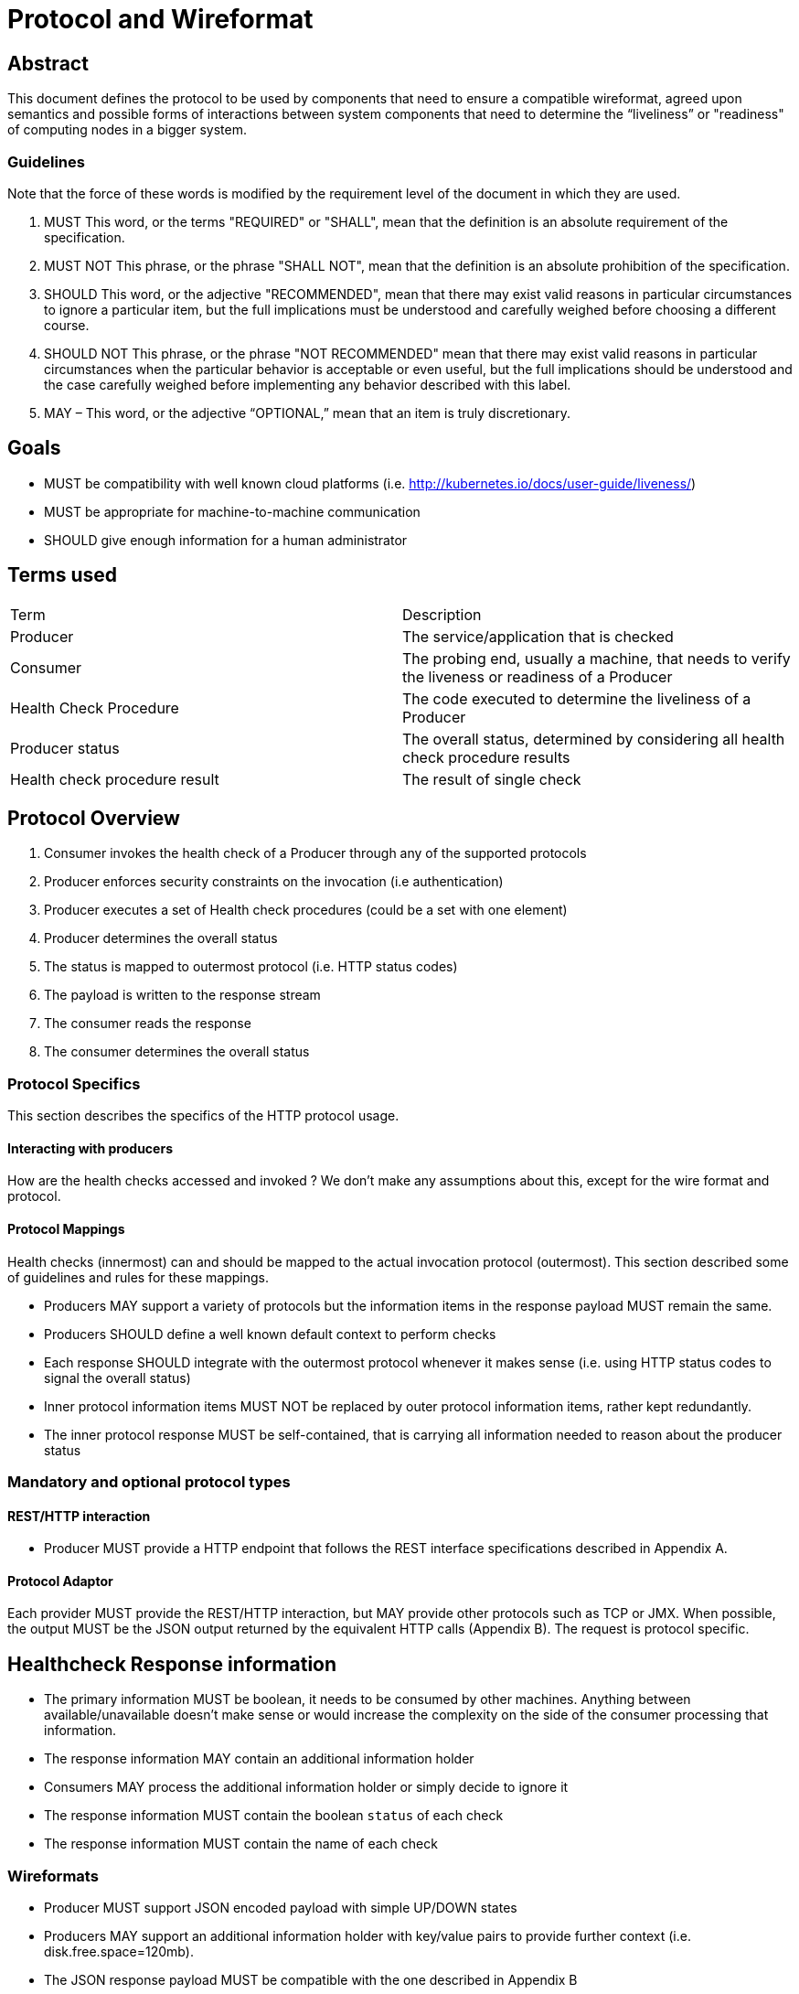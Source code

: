 //
// Copyright (c) 2016-2017 Eclipse Microprofile Contributors:
// See overview.adoc
//
// Licensed under the Apache License, Version 2.0 (the "License");
// you may not use this file except in compliance with the License.
// You may obtain a copy of the License at
//
//     http://www.apache.org/licenses/LICENSE-2.0
//
// Unless required by applicable law or agreed to in writing, software
// distributed under the License is distributed on an "AS IS" BASIS,
// WITHOUT WARRANTIES OR CONDITIONS OF ANY KIND, either express or implied.
// See the License for the specific language governing permissions and
// limitations under the License.
//

=  Protocol and Wireformat

== Abstract
This document defines the protocol to be used by components that need to ensure a compatible wireformat, agreed upon semantics and possible forms of interactions between system components that need to determine the “liveliness” or "readiness" of computing nodes in a bigger system.

=== Guidelines

Note that the force of these words is modified by the requirement level of the document in which they are used.

1. MUST   This word, or the terms "REQUIRED" or "SHALL", mean that the
  definition is an absolute requirement of the specification.

2. MUST NOT   This phrase, or the phrase "SHALL NOT", mean that the
  definition is an absolute prohibition of the specification.

3. SHOULD   This word, or the adjective "RECOMMENDED", mean that there
  may exist valid reasons in particular circumstances to ignore a
  particular item, but the full implications must be understood and
  carefully weighed before choosing a different course.

4. SHOULD NOT   This phrase, or the phrase "NOT RECOMMENDED" mean that
  there may exist valid reasons in particular circumstances when the
  particular behavior is acceptable or even useful, but the full
  implications should be understood and the case carefully weighed
  before implementing any behavior described with this label.


5. MAY – This word, or the adjective “OPTIONAL,” mean that an item is truly discretionary.


== Goals
* MUST be compatibility with well known cloud platforms (i.e. http://kubernetes.io/docs/user-guide/liveness/)
* MUST be appropriate for machine-to-machine communication
* SHOULD give enough information for a human administrator


== Terms used

|===
| Term       | Description
| Producer
| The service/application that is checked

| Consumer
| The probing end, usually a machine, that needs to verify the liveness or readiness of a Producer

| Health Check Procedure
| The code executed to determine the liveliness of a Producer

| Producer status
| The overall status, determined by considering all health check procedure results

| Health check procedure result
| The result of single check
|===

== Protocol Overview

1. Consumer invokes the health check of a Producer through any of the supported protocols
2. Producer enforces security constraints on the invocation (i.e authentication)
3. Producer executes a set of Health check procedures (could be a set with one element)
4. Producer determines the overall status
5. The status is mapped to outermost protocol (i.e. HTTP status codes)
6. The payload is written to the response stream
7. The consumer reads the response
8. The consumer determines the overall status

=== Protocol Specifics
This section describes the specifics of the HTTP protocol usage.

==== Interacting with producers
How are the health checks accessed and invoked ?
We don’t make any assumptions about this, except for the wire format and protocol.

==== Protocol Mappings

Health checks (innermost) can and should be mapped to the actual invocation protocol (outermost). This section described some of guidelines and rules for these mappings.

* Producers MAY support a variety of protocols but the information items in the response payload MUST remain the same.
* Producers SHOULD define a well known default context to perform checks
* Each response SHOULD integrate with the outermost protocol whenever it makes sense (i.e. using HTTP status codes to
signal the overall status)
* Inner protocol information items MUST NOT be replaced by outer protocol information items, rather kept redundantly.
* The inner protocol response MUST be self-contained, that is carrying all information needed to reason about the producer status

=== Mandatory and optional protocol types

==== REST/HTTP interaction

* Producer MUST provide a HTTP endpoint that follows the REST interface specifications described in Appendix A.

==== Protocol Adaptor

Each provider MUST provide the REST/HTTP interaction, but MAY provide other protocols such as TCP or JMX. When possible, the output MUST be the JSON output returned by the equivalent HTTP calls (Appendix B). The request is protocol specific.

== Healthcheck Response information

* The primary information MUST be boolean, it needs to be consumed by other machines. Anything between available/unavailable doesn’t make sense or would increase the complexity on the side of the consumer processing that information.
* The response information MAY contain an additional information holder
* Consumers MAY process the additional information holder or simply decide to ignore it
* The response information MUST contain the boolean `status` of each check
* The response information MUST contain the name of each check

=== Wireformats

* Producer MUST  support JSON encoded payload with simple UP/DOWN states
* Producers MAY  support an additional information holder with key/value pairs to provide further context (i.e. disk.free.space=120mb).
* The JSON response payload MUST be compatible with the one described in Appendix B
* The JSON response MUST contain the `name` entry specifying the name of the check, to support protocols that support external identifier (i.e. URI)
* The JSON response MUST contain the `status` entry specifying the state as String: “UP” or “DOWN”
* The JSON MAY support an additional information holder to carry key value pairs that provide additional context

== Health Check Procedures
* A producer MUST support custom, application level health check procedures
* A producer SHOULD support reasonable out-of-the-box procedures
* A producer with no health check procedures expected or installed MUST return positive overall status (i.e. HTTP 200)
* A producer with health check procedures expected but not yet installed MUST return negative overall status (i.e. HTTP 503)

=== Policies to determine the overall status

When multiple procedures are installed all procedures MUST be executed and the overall status needs to be determined.

* Consumers MUST support a logical conjunction policy to determine the status
* Consumers MUST use the logical conjunction policy by default to determine the status
* Consumers MAY support custom policies to determine the status

==== Executing procedures

When executing health check procedures a producer MUST handle any unchecked exceptions and synthesize a substitute respone.

* The synthesized response MUST contain a `status` entry with a value of "DOWN".
* The synthesized response MUST contain a `name` entry with a value set to the runtime class name of the failing check.
* The synthesized response MAY contain additional information about the failure (i.e. exception message or stack trace)

== Security

Aspects regarding the secure access of health check information.

* A producer MAY support security on all health check invocations (i.e. authentication)
* A producer MUST NOT enforce security by default, it SHOULD be an opt-in feature (i.e. configuration change)

== Appendix A: REST interfaces specifications


|===
| Context       | Verb          | Status Code  | Kind of procedure called |Response
| /health/live
| GET
| 200, 500, 503
| Liveness
| See Appendix B

| /health/ready
| GET
| 200, 500, 503
| Readiness
| See Appendix B

| /health
| GET
| 200, 500, 503
| Backward compatible + Liveness + Readiness
| See Appendix B
|===

=== Status Codes:

* 200 for a health check with a positive status (`UP`)
* 503 in case the overall status is negative (`DOWN`)
* 500 in case the producer wasn’t able to process the health check request (i.e. error in procedure)


== Appendix B: JSON payload specification

=== Response Codes and status mappings

The following table gives valid health check responses for all kinds of health checks:

|===
| Request | HTTP Status       | JSON Payload         | State  | Comment
| /health/live
  /health/ready
  /health
| 200
| Yes
| UP
| Check with payload. See <<With procedures installed into the runtime>>.

| /health/live
  /health/ready
  /health
| 200
| Yes
| UP
| Check with no procedures expected or installed. See <<With no procedures expected or installed into the runtime>>

| /health/live
  /health/ready
  /health
| 503
| Yes
| Down
| Check failed

| /health/live
  /health/ready
  /health
| 503
| Yes
| Down
| Check with procedures expected but not yet installed. See <<With procedures expected but not yet installed into the runtime>>

| /health/live
  /health/ready
  /health
| 500
| No
| Undetermined
| Request processing failed (i.e. error in procedure)
|===

=== JSON Schema:

```
{
 "$schema": "http://json-schema.org/draft-04/schema#",
 "type": "object",
 "properties": {
   "status": {
     "type": "string"
   },
   "checks": {
     "type": "array",
     "items": {
       "type": "object",
       "properties": {
         "name": {
           "type": "string"
         },
         "status": {
           "type": "string"
         },
         "data": {
           "type": "object",
           "properties": {
             "key": {
               "type": "string"
             },
             "value": {
               "type": "string|boolean|int"
             }
           }
         }
       },
       "required": [
         "name",
         "status"
         ]
     }
   }
 },
 "required": [
   "status",
   "checks"
 ]
}
```
(See http://jsonschema.net/#/)

== Example response payloads

=== With procedures installed into the runtime
Status `200` and the following payload:

```
{
  "status": "UP",
  "checks": [
    {
      "name": "myCheck",
      "status": "UP",
      "data": {
        "key": "value",
        "foo": "bar"
      }
    }
  ]
}
```

Status `503` and the following payload:

```
{
  "status": "DOWN",
  "checks": [
    {
      "name": "firstCheck",
      "status": "DOWN",
      "data": {
        "key": "value",
        "foo": "bar"
      }
    },
    {
      "name": "secondCheck",
      "status": "UP"
    }
  ]
}
```

Status 500
```
{
  "status": "DOWN",
  "checks": [
    {
      "name": "example.health.FirstCheck",
      "status": "DOWN",
      "data": {
        "rootCause": "timed out waiting for available connection"
      }
    },
    {
      "name": "secondCheck",
      "status": "UP"
    }
  ]
}
```

=== With no procedures expected or installed into the runtime

Status `200` and the following payload:

```
{
  "status": "UP",
  "checks": []
}
```

=== With procedures expected but not yet installed into the runtime

Status `503` and the following payload:

```
{
  "status": "DOWN",
  "checks": []
}
```
